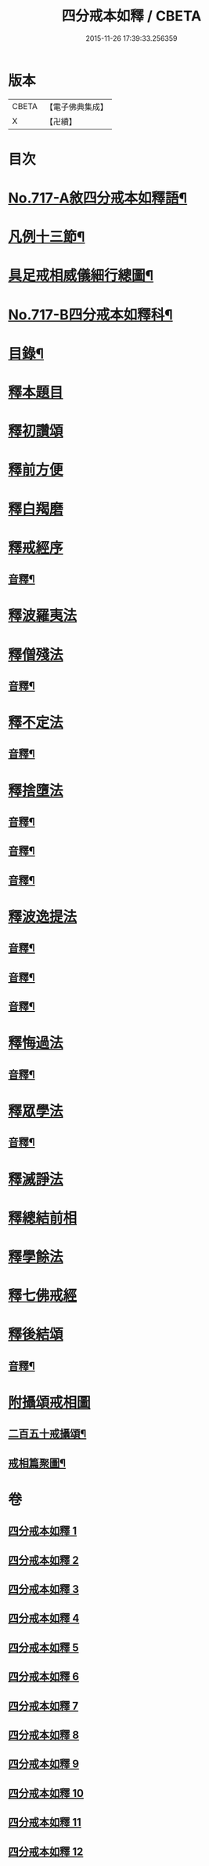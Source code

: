 #+TITLE: 四分戒本如釋 / CBETA
#+DATE: 2015-11-26 17:39:33.256359
* 版本
 |     CBETA|【電子佛典集成】|
 |         X|【卍續】    |

* 目次
* [[file:KR6k0149_001.txt::001-0192b1][No.717-A敘四分戒本如釋語¶]]
* [[file:KR6k0149_001.txt::0192c2][凡例十三節¶]]
* [[file:KR6k0149_001.txt::0194a2][具足戒相威儀細行總圖¶]]
* [[file:KR6k0149_001.txt::0195a1][No.717-B四分戒本如釋科¶]]
* [[file:KR6k0149_001.txt::0196a2][目錄¶]]
* [[file:KR6k0149_001.txt::0196b12][釋本題目]]
* [[file:KR6k0149_001.txt::0197a12][釋初讚頌]]
* [[file:KR6k0149_001.txt::0199b6][釋前方便]]
* [[file:KR6k0149_001.txt::0201a5][釋白羯磨]]
* [[file:KR6k0149_001.txt::0202b3][釋戒經序]]
** [[file:KR6k0149_001.txt::0203a2][音釋¶]]
* [[file:KR6k0149_002.txt::002-0203a12][釋波羅夷法]]
* [[file:KR6k0149_002.txt::0209c6][釋僧殘法]]
** [[file:KR6k0149_002.txt::0212b22][音釋¶]]
* [[file:KR6k0149_003.txt::0221c9][釋不定法]]
** [[file:KR6k0149_003.txt::0222c12][音釋¶]]
* [[file:KR6k0149_004.txt::004-0222c19][釋捨墮法]]
** [[file:KR6k0149_004.txt::0230b24][音釋¶]]
** [[file:KR6k0149_005.txt::0238a6][音釋¶]]
** [[file:KR6k0149_006.txt::0245b14][音釋¶]]
* [[file:KR6k0149_007.txt::007-0245b17][釋波逸提法]]
** [[file:KR6k0149_007.txt::0254b15][音釋¶]]
** [[file:KR6k0149_008.txt::0263c6][音釋¶]]
** [[file:KR6k0149_009.txt::0272a15][音釋¶]]
* [[file:KR6k0149_010.txt::0279a21][釋悔過法]]
** [[file:KR6k0149_010.txt::0281a19][音釋¶]]
* [[file:KR6k0149_011.txt::011-0281b3][釋眾學法]]
** [[file:KR6k0149_011.txt::0291c19][音釋¶]]
* [[file:KR6k0149_012.txt::012-0292a15][釋滅諍法]]
* [[file:KR6k0149_012.txt::0296a18][釋總結前相]]
* [[file:KR6k0149_012.txt::0296b7][釋學餘法]]
* [[file:KR6k0149_012.txt::0296b16][釋七佛戒經]]
* [[file:KR6k0149_012.txt::0299b3][釋後結頌]]
** [[file:KR6k0149_012.txt::0300c24][音釋¶]]
* [[file:KR6k0149_012.txt::0301b24][附攝頌戒相圖]]
** [[file:KR6k0149_012.txt::0301c2][二百五十戒攝頌¶]]
** [[file:KR6k0149_012.txt::0302b12][戒相篇聚圖¶]]
* 卷
** [[file:KR6k0149_001.txt][四分戒本如釋 1]]
** [[file:KR6k0149_002.txt][四分戒本如釋 2]]
** [[file:KR6k0149_003.txt][四分戒本如釋 3]]
** [[file:KR6k0149_004.txt][四分戒本如釋 4]]
** [[file:KR6k0149_005.txt][四分戒本如釋 5]]
** [[file:KR6k0149_006.txt][四分戒本如釋 6]]
** [[file:KR6k0149_007.txt][四分戒本如釋 7]]
** [[file:KR6k0149_008.txt][四分戒本如釋 8]]
** [[file:KR6k0149_009.txt][四分戒本如釋 9]]
** [[file:KR6k0149_010.txt][四分戒本如釋 10]]
** [[file:KR6k0149_011.txt][四分戒本如釋 11]]
** [[file:KR6k0149_012.txt][四分戒本如釋 12]]

